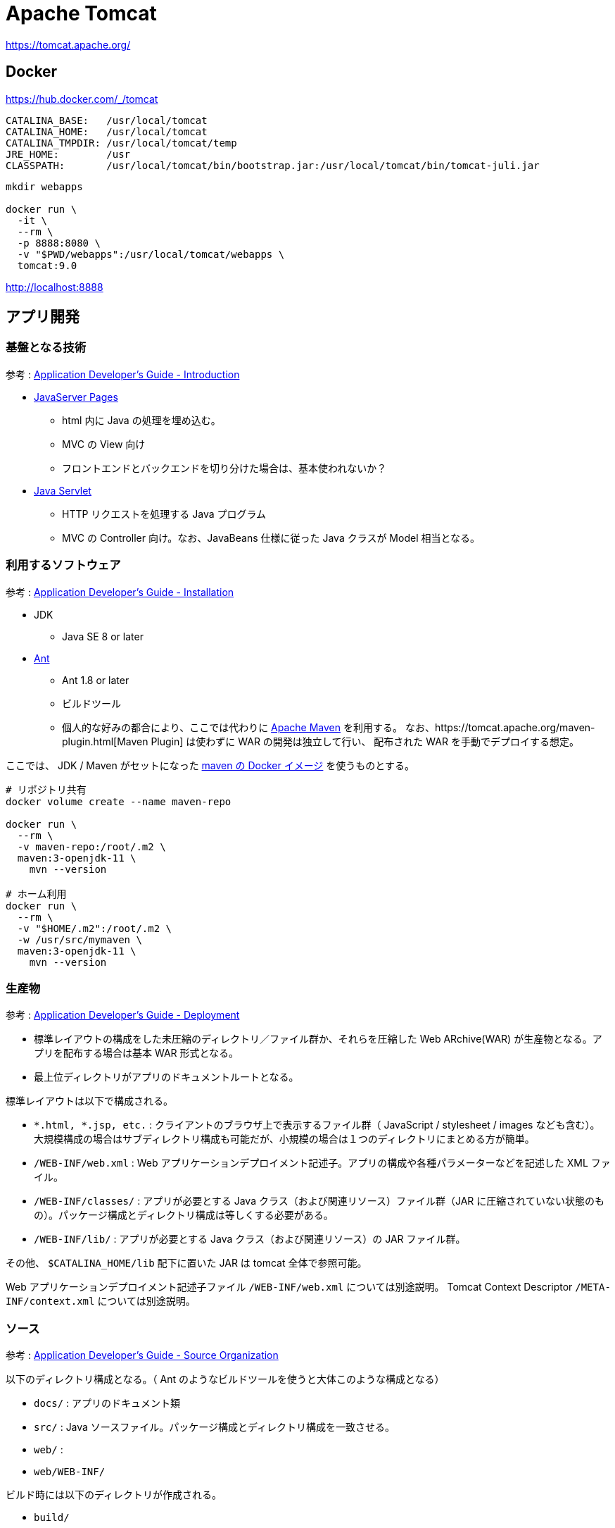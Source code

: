 = Apache Tomcat

https://tomcat.apache.org/

== Docker

https://hub.docker.com/_/tomcat

----
CATALINA_BASE:   /usr/local/tomcat
CATALINA_HOME:   /usr/local/tomcat
CATALINA_TMPDIR: /usr/local/tomcat/temp
JRE_HOME:        /usr
CLASSPATH:       /usr/local/tomcat/bin/bootstrap.jar:/usr/local/tomcat/bin/tomcat-juli.jar
----

[source,shell]
----
mkdir webapps

docker run \
  -it \
  --rm \
  -p 8888:8080 \
  -v "$PWD/webapps":/usr/local/tomcat/webapps \
  tomcat:9.0
----

http://localhost:8888

== アプリ開発

=== 基盤となる技術

参考 : https://tomcat.apache.org/tomcat-9.0-doc/appdev/introduction.html[Application Developer's Guide - Introduction]

* https://jcp.org/aboutJava/communityprocess/mrel/jsr245/index2.html[JavaServer Pages]
** html 内に Java の処理を埋め込む。
** MVC の View 向け
** フロントエンドとバックエンドを切り分けた場合は、基本使われないか？
* https://jcp.org/aboutJava/communityprocess/final/jsr369/index.html[Java Servlet]
** HTTP リクエストを処理する Java プログラム
** MVC の Controller 向け。なお、JavaBeans 仕様に従った Java クラスが Model 相当となる。

=== 利用するソフトウェア

参考 : https://tomcat.apache.org/tomcat-9.0-doc/appdev/installation.html[Application Developer's Guide - Installation]

* JDK
** Java SE 8 or later
* https://ant.apache.org/[Ant]
** Ant 1.8 or later
** ビルドツール
** 個人的な好みの都合により、ここでは代わりに https://maven.apache.org/[Apache Maven] を利用する。
なお、https://tomcat.apache.org/maven-plugin.html[Maven Plugin] は使わずに WAR の開発は独立して行い、
配布された WAR を手動でデプロイする想定。

ここでは、 JDK / Maven がセットになった https://hub.docker.com/_/maven[maven の Docker イメージ] を使うものとする。

[source,shell]
----
# リポジトリ共有
docker volume create --name maven-repo

docker run \
  --rm \
  -v maven-repo:/root/.m2 \
  maven:3-openjdk-11 \
    mvn --version

# ホーム利用
docker run \
  --rm \
  -v "$HOME/.m2":/root/.m2 \
  -w /usr/src/mymaven \
  maven:3-openjdk-11 \
    mvn --version
----


=== 生産物

参考 : https://tomcat.apache.org/tomcat-9.0-doc/appdev/deployment.html[Application Developer's Guide - Deployment]

* 標準レイアウトの構成をした未圧縮のディレクトリ／ファイル群か、それらを圧縮した Web ARchive(WAR) が生産物となる。アプリを配布する場合は基本 WAR 形式となる。
* 最上位ディレクトリがアプリのドキュメントルートとなる。

標準レイアウトは以下で構成される。

* `*.html, *.jsp, etc.` : クライアントのブラウザ上で表示するファイル群（ JavaScript / stylesheet / images なども含む）。
大規模構成の場合はサブディレクトリ構成も可能だが、小規模の場合は１つのディレクトリにまとめる方が簡単。
* `/WEB-INF/web.xml` : Web アプリケーションデプロイメント記述子。アプリの構成や各種パラメーターなどを記述した XML ファイル。
* `/WEB-INF/classes/` : アプリが必要とする Java クラス（および関連リソース）ファイル群（JAR に圧縮されていない状態のもの）。パッケージ構成とディレクトリ構成は等しくする必要がある。
* `/WEB-INF/lib/` : アプリが必要とする Java クラス（および関連リソース）の JAR ファイル群。

その他、 `$CATALINA_HOME/lib` 配下に置いた JAR は tomcat 全体で参照可能。

Web アプリケーションデプロイメント記述子ファイル `/WEB-INF/web.xml` については別途説明。
Tomcat Context Descriptor `/META-INF/context.xml` については別途説明。

=== ソース

参考 : https://tomcat.apache.org/tomcat-9.0-doc/appdev/source.html[Application Developer's Guide - Source Organization]

以下のディレクトリ構成となる。（ Ant のようなビルドツールを使うと大体このような構成となる）

* `docs/` : アプリのドキュメント類
* `src/` : Java ソースファイル。パッケージ構成とディレクトリ構成を一致させる。
* `web/` : 
* `web/WEB-INF/`

ビルド時には以下のディレクトリが作成される。

* `build/`
* `dist/`

https://maven.apache.org/archetypes/maven-archetype-webapp/[Maven Webapp Archetype] を使って構築すると、若干異なる構成になる。

* `src/main/java/` : `src/` 相当（自分で作成する）
* `src/main/webapp/` : `web/` 相当
* `target/` : `build/` 相当

[source,shell]
----
# コンテナ内は root 、ホスト側は任意ユーザを利用する想定で
# root のリポジトリを利用しつつホスト側で利便性に応じて権限調整
docker run \
  --rm \
  -v maven-repo:/root/.m2 \
  -v "$PWD":/usr/src/mymaven \
  -w /usr/src/mymaven \
  maven:3-openjdk-11 \
    mvn archetype:generate \
      -DarchetypeGroupId=org.apache.maven.archetypes \
      -DarchetypeArtifactId=maven-archetype-webapp \
      -DarchetypeVersion=1.4 \
      -DinteractiveMode=false \
      -DgroupId=pkg1 \
      -DartifactId=app01

sudo chown -R 1000:1000 app01
mkdir -p app01/src/main/java/
----

[source,shell]
----
cd app01

docker run \
  --rm \
  -v maven-repo:/root/.m2 \
  -v "$PWD":/usr/src/mymaven \
  -w /usr/src/mymaven \
  maven:3-openjdk-11 \
    mvn package
----

== Deploy

参考 : https://tomcat.apache.org/tomcat-9.0-doc/appdev/deployment.html[Application Developer's Guide - Deployment]

`$CATALINA_BASE/webapps/` 配下に格納するか、 Tomcat のマネージャーを利用する。

=== デプロイ例

サンプルアプリをデプロイする。

https://tomcat.apache.org/tomcat-9.0-doc/appdev/sample/

[source,shell]
----
curl -L -o webapps/sample.war https://tomcat.apache.org/tomcat-9.0-doc/appdev/sample/sample.war
----

http://localhost:8888/sample

任意の自作アプリをデプロイする。

[source,shell]
----
cp app01/target/app01.war ./webapps/
----

http://localhost:8888/app01
